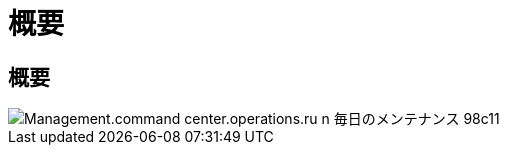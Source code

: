 = 概要




== 概要

image::Management.command_center.operations.run_daily_maintenance-98c11.png[Management.command center.operations.ru n 毎日のメンテナンス 98c11]
